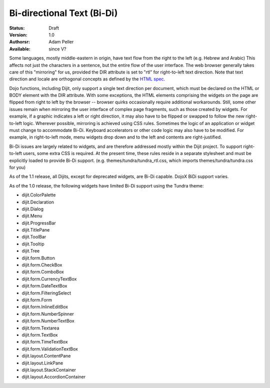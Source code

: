 .. _quickstart/internationalization/bi-directional-text:

Bi-directional Text (Bi-Di)
===========================

:Status: Draft
:Version: 1.0
:Authorsr: Adam Peller
:Available: since V?

.. contents::
   :depth: 2

Some languages, mostly middle-eastern in origin, have text flow from the right to the left (e.g. Hebrew and Arabic) This affects not just the characters in a sentence, but the entire flow of the user interface. The web browser generally takes care of this "mirroring" for us, provided the DIR attribute is set to "rtl" for right-to-left text direction. Note that text direction and locale are orthogonal concepts as defined by the `HTML spec <http://www.w3.org/TR/html401/struct/dirlang.html>`_.

Dojo functions, including Dijit, only support a single text direction per document, which must be declared on the HTML or BODY element with the DIR attribute. With some exceptions, the HTML elements comprising the widgets on the page are flipped from right to left by the browser -- browser quirks occasionally require additional workarounds. Still, some other issues remain when mirroring the user interface of complex page fragments, such as those created by widgets. For example, if a graphic indicates a left or right direction, it may also have to be flipped or swapped to follow the new right-to-left logic. Wherever possible, mirroring is achieved using CSS rules. Sometimes the logic of an application or widget must change to accommodate Bi-Di. Keyboard accelerators or other code logic may also have to be modified. For example, in right-to-left mode, menu widgets drop down and to the left and contents are right-justified.

Bi-Di issues are largely related to widgets, and are therefore addressed mostly within the Dijit project. To support right-to-left users, some extra CSS is required. At the present time, these rules reside in a separate stylesheet and must be explicitly loaded to provide Bi-Di support. (e.g. themes/tundra/tundra_rtl.css, which imports themes/tundra/tundra.css for you)

As of the 1.1 release, all Dijits, except for deprecated widgets, are Bi-Di capable. DojoX BiDi support varies.

As of the 1.0 release, the following widgets have limited Bi-Di support using the Tundra theme:

* dijit.ColorPalette
* dijit.Declaration
* dijit.Dialog
* dijit.Menu
* dijit.ProgressBar
* dijit.TitlePane
* dijit.ToolBar
* dijit.Tooltip
* dijit.Tree
* dijit.form.Button
* dijit.form.CheckBox
* dijit.form.ComboBox
* dijit.form.CurrencyTextBox
* dijit.form.DateTextBox
* dijit.form.FilteringSelect
* dijit.form.Form
* dijit.form.InlineEditBox
* dijit.form.NumberSpinner
* dijit.form.NumberTextBox
* dijit.form.Textarea
* dijit.form.TextBox
* dijit.form.TimeTextBox
* dijit.form.ValidationTextBox
* dijit.layout.ContentPane
* dijit.layout.LinkPane
* dijit.layout.StackContainer
* dijit.layout.AccordionContainer
